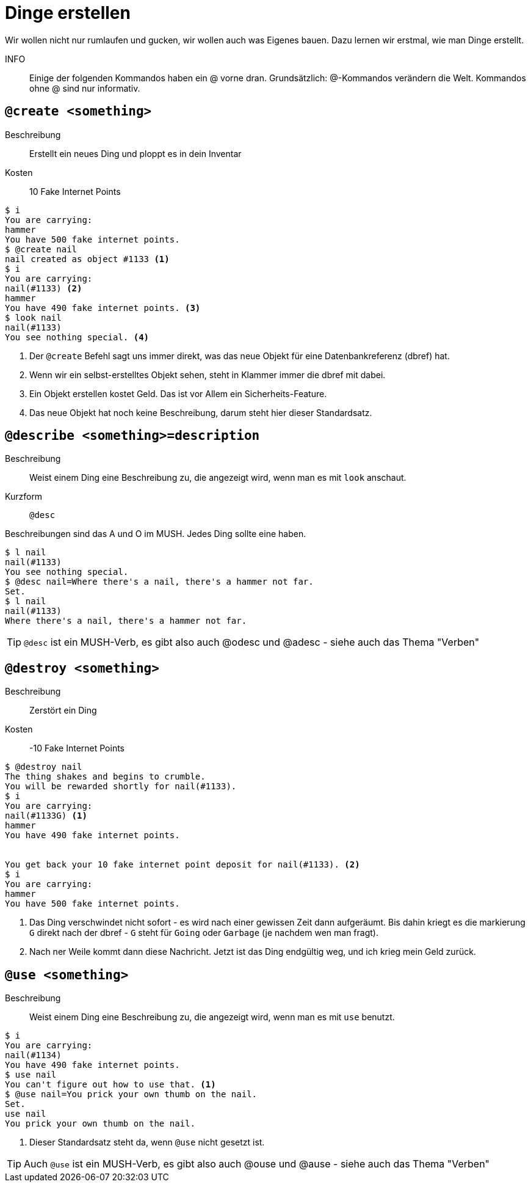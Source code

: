 = Dinge erstellen

Wir wollen nicht nur rumlaufen und gucken, wir wollen auch was Eigenes bauen.
Dazu lernen wir erstmal, wie man Dinge erstellt.


INFO:: Einige der folgenden Kommandos haben ein @ vorne dran.
Grundsätzlich: @-Kommandos verändern die Welt.
Kommandos ohne @ sind nur informativ.

== `@create <something>`

Beschreibung:: Erstellt ein neues Ding und ploppt es in dein Inventar
Kosten:: 10 Fake Internet Points

----
$ i
You are carrying:
hammer
You have 500 fake internet points.
$ @create nail
nail created as object #1133 <1>
$ i
You are carrying:
nail(#1133) <2>
hammer
You have 490 fake internet points. <3>
$ look nail
nail(#1133)
You see nothing special. <4>
----
<1> Der `@create` Befehl sagt uns immer direkt, was das neue Objekt für eine Datenbankreferenz (dbref) hat.
<2> Wenn wir ein selbst-erstelltes Objekt sehen, steht in Klammer immer die dbref mit dabei.
<3> Ein Objekt erstellen kostet Geld. Das ist vor Allem ein Sicherheits-Feature.
<4> Das neue Objekt hat noch keine Beschreibung, darum steht hier dieser Standardsatz.

== `@describe <something>=description`

Beschreibung:: Weist einem Ding eine Beschreibung zu, die angezeigt wird, wenn man es mit `look` anschaut.
Kurzform:: `@desc`

Beschreibungen sind das A und O im MUSH. Jedes Ding sollte eine haben.

----
$ l nail
nail(#1133)
You see nothing special.
$ @desc nail=Where there's a nail, there's a hammer not far.
Set.
$ l nail 
nail(#1133)
Where there's a nail, there's a hammer not far.
----

TIP: `@desc` ist ein MUSH-Verb, es gibt also auch @odesc und @adesc - siehe auch das Thema "Verben"

== `@destroy <something>`

Beschreibung:: Zerstört ein Ding
Kosten:: -10 Fake Internet Points

----
$ @destroy nail
The thing shakes and begins to crumble.
You will be rewarded shortly for nail(#1133).
$ i
You are carrying:
nail(#1133G) <1>
hammer
You have 490 fake internet points.


You get back your 10 fake internet point deposit for nail(#1133). <2>
$ i
You are carrying:
hammer
You have 500 fake internet points.
----
<1> Das Ding verschwindet nicht sofort - es wird nach einer gewissen Zeit dann aufgeräumt. Bis dahin kriegt es die markierung `G` direkt nach der dbref - `G` steht für `Going` oder `Garbage` (je nachdem wen man fragt).
<2> Nach ner Weile kommt dann diese Nachricht. Jetzt ist das Ding endgültig weg, und ich krieg mein Geld zurück.

== `@use <something>`

Beschreibung:: Weist einem Ding eine Beschreibung zu, die angezeigt wird, wenn man es mit `use` benutzt.

----
$ i
You are carrying:
nail(#1134)
You have 490 fake internet points.
$ use nail
You can't figure out how to use that. <1>
$ @use nail=You prick your own thumb on the nail.
Set.
use nail
You prick your own thumb on the nail.
----
<1> Dieser Standardsatz steht da, wenn `@use` nicht gesetzt ist.

TIP: Auch `@use` ist ein MUSH-Verb, es gibt also auch @ouse und @ause - siehe auch das Thema "Verben"
